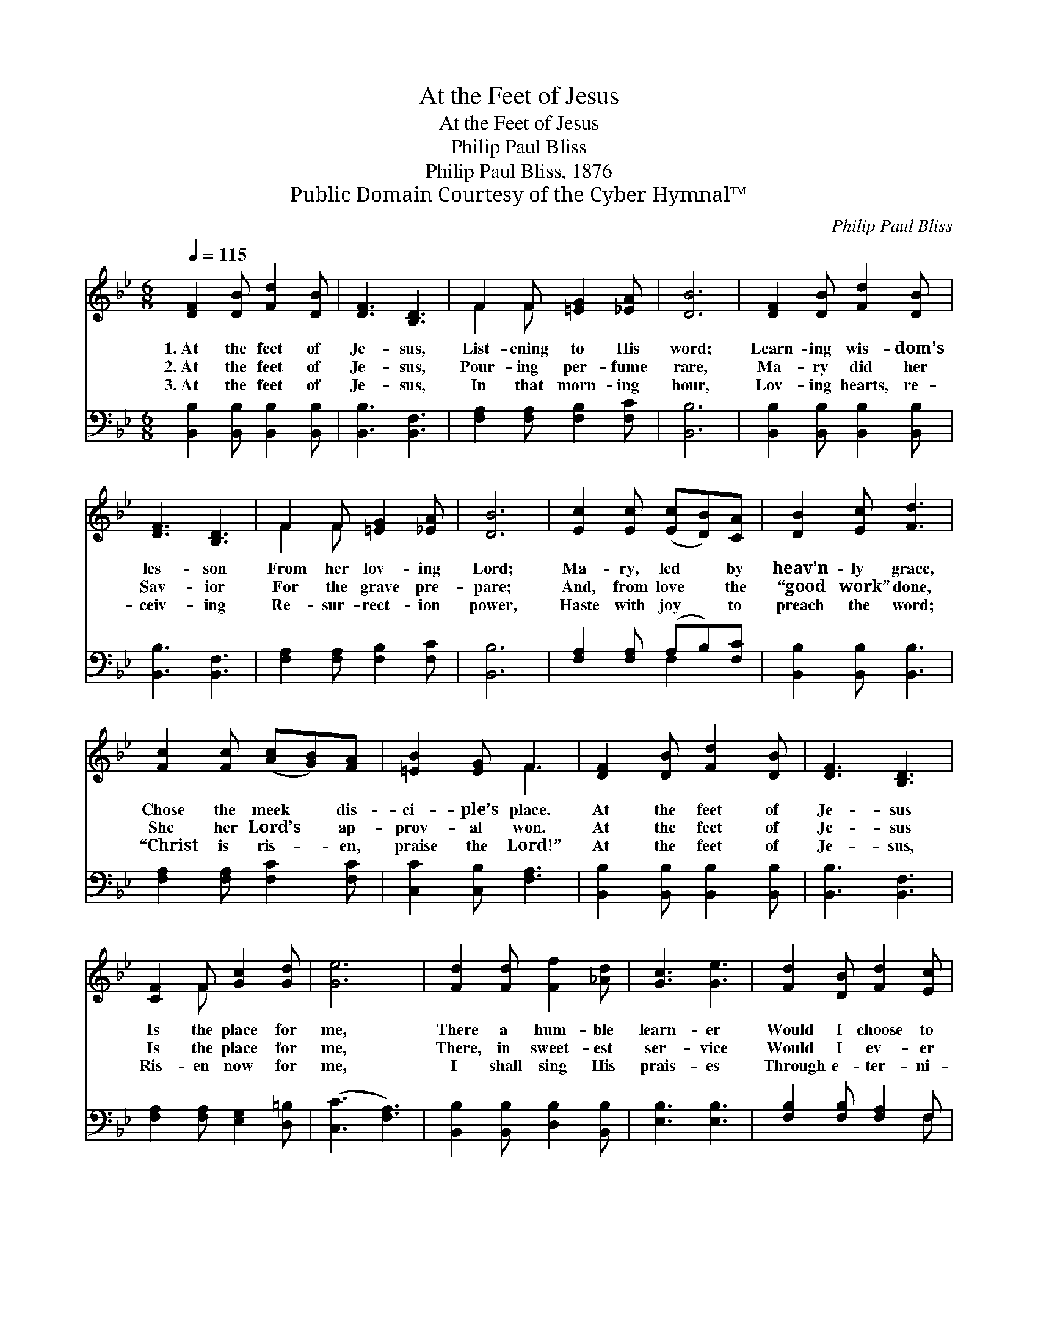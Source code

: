 X:1
T:At the Feet of Jesus
T:At the Feet of Jesus
T:Philip Paul Bliss
T:Philip Paul Bliss, 1876
T:Public Domain Courtesy of the Cyber Hymnal™
C:Philip Paul Bliss
Z:Public Domain
Z:Courtesy of the Cyber Hymnal™
%%score ( 1 2 ) ( 3 4 )
L:1/8
Q:1/4=115
M:6/8
K:Bb
V:1 treble 
V:2 treble 
V:3 bass 
V:4 bass 
V:1
 [DF]2 [DB] [Fd]2 [DB] | [DF]3 [B,D]3 | F2 F [=EG]2 [_EA] | [DB]6 | [DF]2 [DB] [Fd]2 [DB] | %5
w: 1.~At the feet of|Je- sus,|List- ening to His|word;|Learn- ing wis- dom’s|
w: 2.~At the feet of|Je- sus,|Pour- ing per- fume|rare,|Ma- ry did her|
w: 3.~At the feet of|Je- sus,|In that morn- ing|hour,|Lov- ing hearts, re-|
 [DF]3 [B,D]3 | F2 F [=EG]2 [_EA] | [DB]6 | [Ec]2 [Ec] ([Ec][DB])[CA] | [DB]2 [Ec] [Fd]3 | %10
w: les- son|From her lov- ing|Lord;|Ma- ry, led * by|heav’n- ly grace,|
w: Sav- ior|For the grave pre-|pare;|And, from love * the|“good work” done,|
w: ceiv- ing|Re- sur- rect- ion|power,|Haste with joy * to|preach the word;|
 [Fc]2 [Fc] ([Ac][GB])[FA] | [=EB]2 [EG] F3 | [DF]2 [DB] [Fd]2 [DB] | [DF]3 [B,D]3 | %14
w: Chose the meek * dis-|ci- ple’s place.|At the feet of|Je- sus|
w: She her Lord’s * ap-|prov- al won.|At the feet of|Je- sus|
w: “Christ is ris- * en,|praise the Lord!”|At the feet of|Je- sus,|
 [CF]2 F [Gc]2 [Gd] | [Ge]6 | [Fd]2 [Fd] [Ff]2 [_Ad] | [Gc]3 [Ge]3 | [Fd]2 [DB] [Fd]2 [Ec] | %19
w: Is the place for|me,|There a hum- ble|learn- er|Would I choose to|
w: Is the place for|me,|There, in sweet- est|ser- vice|Would I ev- er|
w: Ris- en now for|me,|I shall sing His|prais- es|Through e- ter- ni-|
 [DB]6 |] %20
w: be.|
w: be.|
w: ty.|
V:2
 x6 | x6 | F2 F x3 | x6 | x6 | x6 | F2 F x3 | x6 | x6 | x6 | x6 | x3 F3 | x6 | x6 | x2 F x3 | x6 | %16
 x6 | x6 | x6 | x6 |] %20
V:3
 [B,,B,]2 [B,,B,] [B,,B,]2 [B,,B,] | [B,,B,]3 [B,,F,]3 | [F,A,]2 [F,A,] [F,B,]2 [F,C] | [B,,B,]6 | %4
 [B,,B,]2 [B,,B,] [B,,B,]2 [B,,B,] | [B,,B,]3 [B,,F,]3 | [F,A,]2 [F,A,] [F,B,]2 [F,C] | [B,,B,]6 | %8
 [F,A,]2 [F,A,] (A,B,)[F,C] | [B,,B,]2 [B,,B,] [B,,B,]3 | [F,A,]2 [F,A,] [F,C]2 [F,C] | %11
 [C,C]2 [C,B,] [F,A,]3 | [B,,B,]2 [B,,B,] [B,,B,]2 [B,,B,] | [B,,B,]3 [B,,F,]3 | %14
 [F,A,]2 [F,A,] [E,G,]2 [D,=B,] | ([C,C]3 [F,A,]3) | [B,,B,]2 [B,,B,] [D,B,]2 [B,,B,] | %17
 [E,B,]3 [E,B,]3 | [F,B,]2 [F,B,] [F,A,]2 F, | [B,,F,]6 |] %20
V:4
 x6 | x6 | x6 | x6 | x6 | x6 | x6 | x6 | x3 F,2 x | x6 | x6 | x6 | x6 | x6 | x6 | x6 | x6 | x6 | %18
 x5 F, | x6 |] %20

